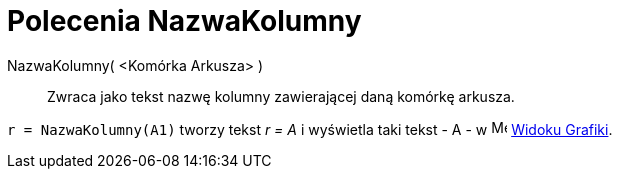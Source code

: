 = Polecenia NazwaKolumny
:page-en: commands/ColumnName
ifdef::env-github[:imagesdir: /en/modules/ROOT/assets/images]

NazwaKolumny( <Komórka Arkusza> )::
  Zwraca jako tekst nazwę kolumny zawierającej daną komórkę arkusza.

[EXAMPLE]
====

`++r = NazwaKolumny(A1)++` tworzy tekst _r = A_ i wyświetla taki tekst - A - w image:16px-Menu_view_graphics.svg.png[Menu
view graphics.svg,width=16,height=16] xref:/Widok_Grafiki.adoc[Widoku Grafiki].

====
